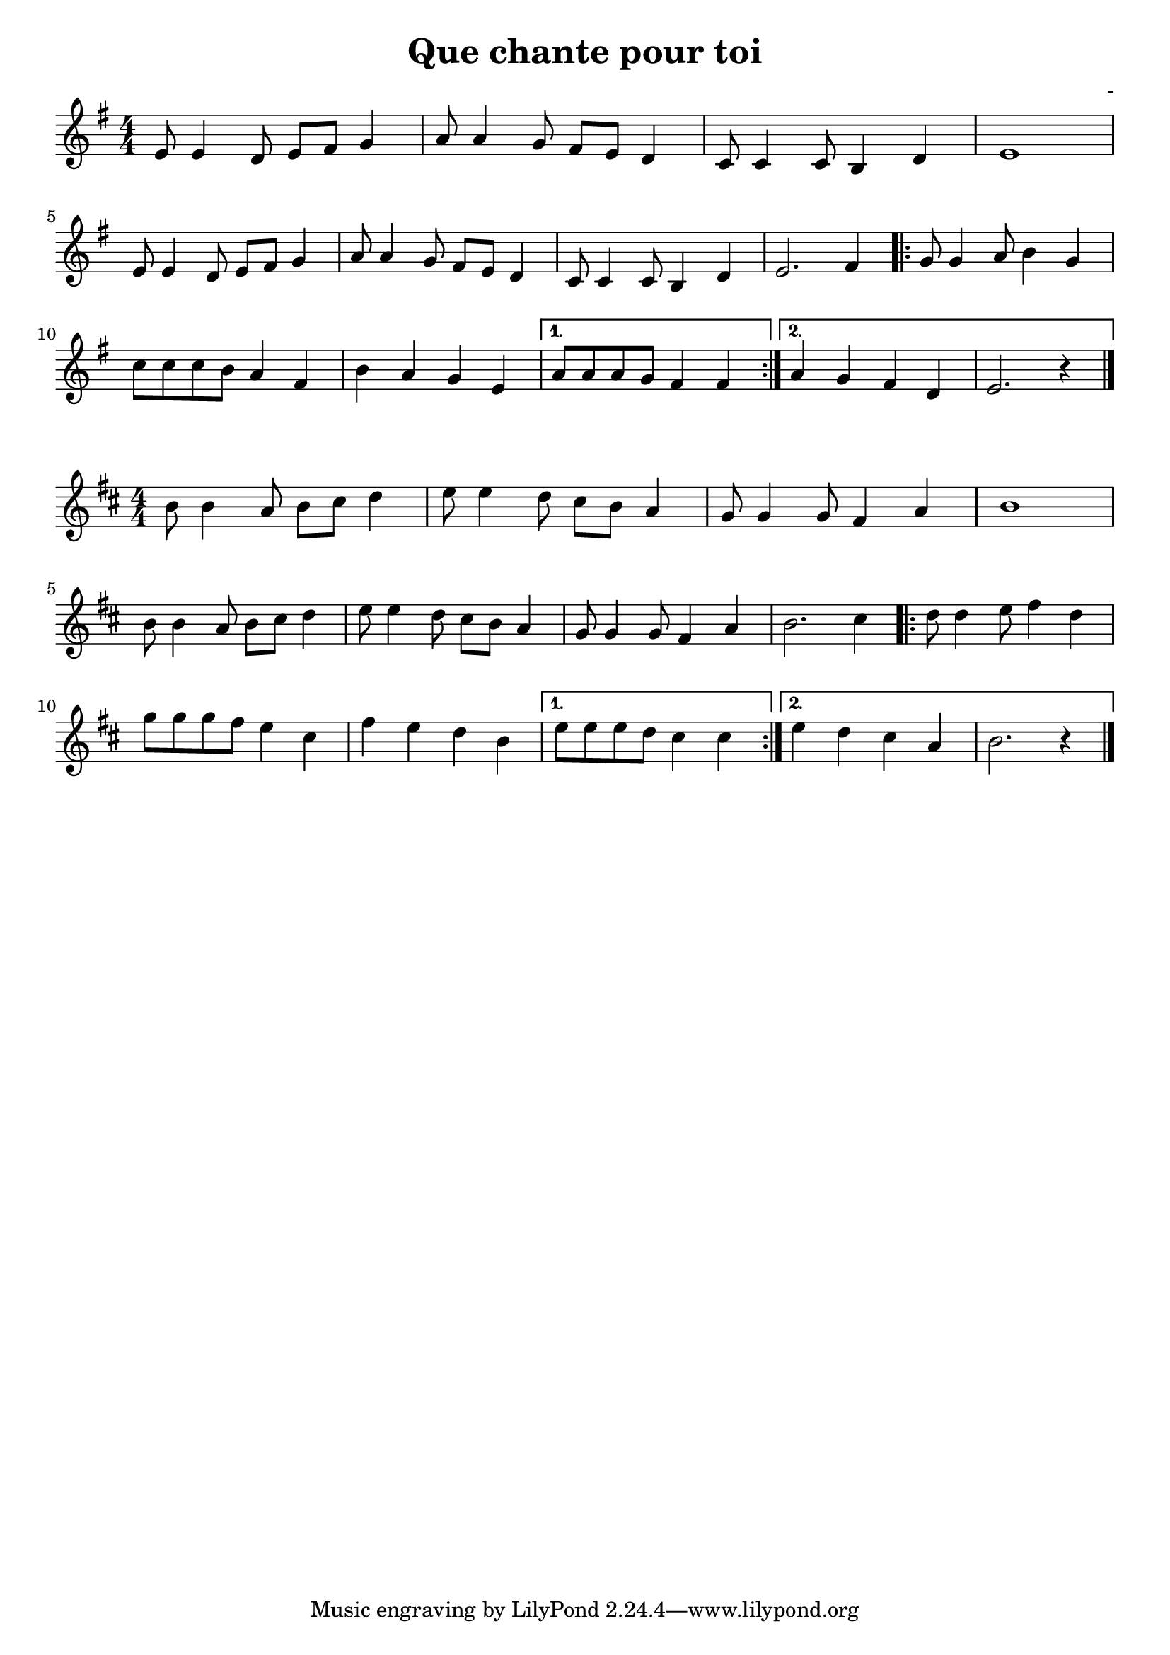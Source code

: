 \header {
  title = "Que chante pour toi"
  composer = "-"
}
\language "italiano"

VoiceOne = \relative do' {
  \clef "treble" \key sol \major
  \numericTimeSignature \time 4/4
  | mi8 mi4 re8 mi fad sol4
  | la8 la4 sol8 fad mi re4
  | do8 do4 do8 si4 re
  | mi1 \break
  | mi8 mi4 re8 mi fad sol4
  | la8 la4 sol8 fad mi re4
  | do8 do4 do8 si4 re
  | mi2. fad4 \bar ".|:"
  \repeat volta 2 {
  | sol8 sol4 la8 si4 sol4
  | do8 do do si la4 fad4
  | si la sol mi
  }
  \alternative {
    { | la8 la la sol fad4 fad}
    { | la4 sol fad re
      | mi2. r4 \bar "|."}
  }
}

\paper {
  ragged-last-bottom = ##t
}

\layout {
  indent = #0
  \set Score.skipBars = ##t
  ragged-last = ##f
}

\score {
  \new Staff {
    \VoiceOne
  }
}

\score {
  \new Staff {
    \transpose fa do' \VoiceOne
  }
}

